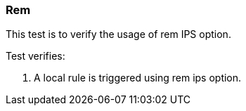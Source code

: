 === Rem

This test is to verify the usage of rem IPS option.

Test verifies:

1. A local rule is triggered using rem ips option.
